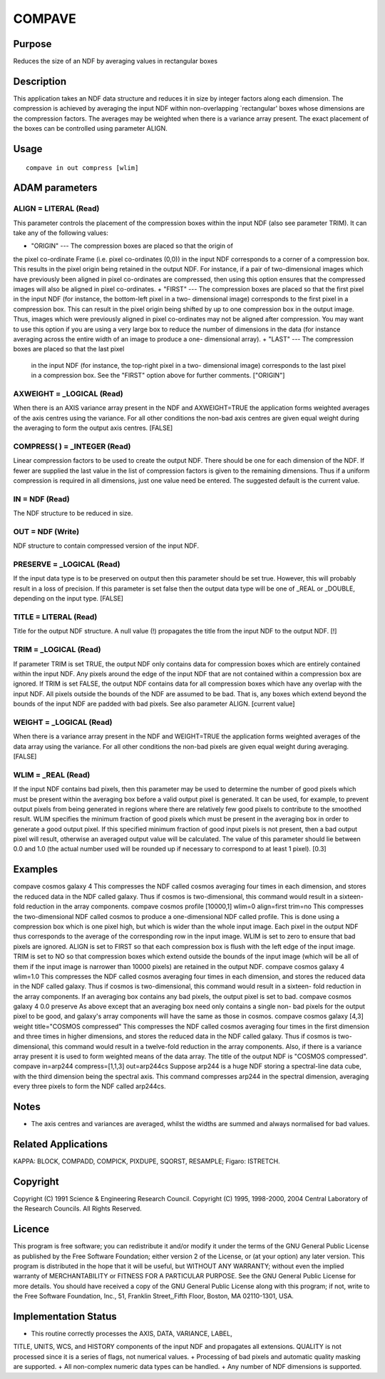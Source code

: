 

COMPAVE
=======


Purpose
~~~~~~~
Reduces the size of an NDF by averaging values in rectangular boxes


Description
~~~~~~~~~~~
This application takes an NDF data structure and reduces it in size by
integer factors along each dimension. The compression is achieved by
averaging the input NDF within non-overlapping `rectangular' boxes
whose dimensions are the compression factors. The averages may be
weighted when there is a variance array present. The exact placement
of the boxes can be controlled using parameter ALIGN.


Usage
~~~~~


::

    
       compave in out compress [wlim]
       



ADAM parameters
~~~~~~~~~~~~~~~



ALIGN = LITERAL (Read)
``````````````````````
This parameter controls the placement of the compression boxes within
the input NDF (also see parameter TRIM). It can take any of the
following values:


+ "ORIGIN" --- The compression boxes are placed so that the origin of
the pixel co-ordinate Frame (i.e. pixel co-ordinates (0,0)) in the
input NDF corresponds to a corner of a compression box. This results
in the pixel origin being retained in the output NDF. For instance, if
a pair of two-dimensional images which have previously been aligned in
pixel co-ordinates are compressed, then using this option ensures that
the compressed images will also be aligned in pixel co-ordinates.
+ "FIRST" --- The compression boxes are placed so that the first pixel
in the input NDF (for instance, the bottom-left pixel in a two-
dimensional image) corresponds to the first pixel in a compression
box. This can result in the pixel origin being shifted by up to one
compression box in the output image. Thus, images which were
previously aligned in pixel co-ordinates may not be aligned after
compression. You may want to use this option if you are using a very
large box to reduce the number of dimensions in the data (for instance
averaging across the entire width of an image to produce a one-
dimensional array).
+ "LAST" --- The compression boxes are placed so that the last pixel
  in the input NDF (for instance, the top-right pixel in a two-
  dimensional image) corresponds to the last pixel in a compression box.
  See the "FIRST" option above for further comments. ["ORIGIN"]





AXWEIGHT = _LOGICAL (Read)
``````````````````````````
When there is an AXIS variance array present in the NDF and
AXWEIGHT=TRUE the application forms weighted averages of the axis
centres using the variance. For all other conditions the non-bad axis
centres are given equal weight during the averaging to form the output
axis centres. [FALSE]



COMPRESS( ) = _INTEGER (Read)
`````````````````````````````
Linear compression factors to be used to create the output NDF. There
should be one for each dimension of the NDF. If fewer are supplied the
last value in the list of compression factors is given to the
remaining dimensions. Thus if a uniform compression is required in all
dimensions, just one value need be entered. The suggested default is
the current value.



IN = NDF (Read)
```````````````
The NDF structure to be reduced in size.



OUT = NDF (Write)
`````````````````
NDF structure to contain compressed version of the input NDF.



PRESERVE = _LOGICAL (Read)
``````````````````````````
If the input data type is to be preserved on output then this
parameter should be set true. However, this will probably result in a
loss of precision. If this parameter is set false then the output data
type will be one of _REAL or _DOUBLE, depending on the input type.
[FALSE]



TITLE = LITERAL (Read)
``````````````````````
Title for the output NDF structure. A null value (!) propagates the
title from the input NDF to the output NDF. [!]



TRIM = _LOGICAL (Read)
``````````````````````
If parameter TRIM is set TRUE, the output NDF only contains data for
compression boxes which are entirely contained within the input NDF.
Any pixels around the edge of the input NDF that are not contained
within a compression box are ignored. If TRIM is set FALSE, the output
NDF contains data for all compression boxes which have any overlap
with the input NDF. All pixels outside the bounds of the NDF are
assumed to be bad. That is, any boxes which extend beyond the bounds
of the input NDF are padded with bad pixels. See also parameter ALIGN.
[current value]



WEIGHT = _LOGICAL (Read)
````````````````````````
When there is a variance array present in the NDF and WEIGHT=TRUE the
application forms weighted averages of the data array using the
variance. For all other conditions the non-bad pixels are given equal
weight during averaging. [FALSE]



WLIM = _REAL (Read)
```````````````````
If the input NDF contains bad pixels, then this parameter may be used
to determine the number of good pixels which must be present within
the averaging box before a valid output pixel is generated. It can be
used, for example, to prevent output pixels from being generated in
regions where there are relatively few good pixels to contribute to
the smoothed result.
WLIM specifies the minimum fraction of good pixels which must be
present in the averaging box in order to generate a good output pixel.
If this specified minimum fraction of good input pixels is not
present, then a bad output pixel will result, otherwise an averaged
output value will be calculated. The value of this parameter should
lie between 0.0 and 1.0 (the actual number used will be rounded up if
necessary to correspond to at least 1 pixel). [0.3]



Examples
~~~~~~~~
compave cosmos galaxy 4
This compresses the NDF called cosmos averaging four times in each
dimension, and stores the reduced data in the NDF called galaxy. Thus
if cosmos is two-dimensional, this command would result in a sixteen-
fold reduction in the array components.
compave cosmos profile [10000,1] wlim=0 align=first trim=no
This compresses the two-dimensional NDF called cosmos to produce a
one-dimensional NDF called profile. This is done using a compression
box which is one pixel high, but which is wider than the whole input
image. Each pixel in the output NDF thus corresponds to the average of
the corresponding row in the input image. WLIM is set to zero to
ensure that bad pixels are ignored. ALIGN is set to FIRST so that each
compression box is flush with the left edge of the input image. TRIM
is set to NO so that compression boxes which extend outside the bounds
of the input image (which will be all of them if the input image is
narrower than 10000 pixels) are retained in the output NDF.
compave cosmos galaxy 4 wlim=1.0
This compresses the NDF called cosmos averaging four times in each
dimension, and stores the reduced data in the NDF called galaxy. Thus
if cosmos is two-dimensional, this command would result in a sixteen-
fold reduction in the array components. If an averaging box contains
any bad pixels, the output pixel is set to bad.
compave cosmos galaxy 4 0.0 preserve
As above except that an averaging box need only contains a single non-
bad pixels for the output pixel to be good, and galaxy's array
components will have the same as those in cosmos.
compave cosmos galaxy [4,3] weight title="COSMOS compressed"
This compresses the NDF called cosmos averaging four times in the
first dimension and three times in higher dimensions, and stores the
reduced data in the NDF called galaxy. Thus if cosmos is two-
dimensional, this command would result in a twelve-fold reduction in
the array components. Also, if there is a variance array present it is
used to form weighted means of the data array. The title of the output
NDF is "COSMOS compressed".
compave in=arp244 compress=[1,1,3] out=arp244cs
Suppose arp244 is a huge NDF storing a spectral-line data cube, with
the third dimension being the spectral axis. This command compresses
arp244 in the spectral dimension, averaging every three pixels to form
the NDF called arp244cs.



Notes
~~~~~


+ The axis centres and variances are averaged, whilst the widths are
  summed and always normalised for bad values.




Related Applications
~~~~~~~~~~~~~~~~~~~~
KAPPA: BLOCK, COMPADD, COMPICK, PIXDUPE, SQORST, RESAMPLE; Figaro:
ISTRETCH.


Copyright
~~~~~~~~~
Copyright (C) 1991 Science & Engineering Research Council. Copyright
(C) 1995, 1998-2000, 2004 Central Laboratory of the Research Councils.
All Rights Reserved.


Licence
~~~~~~~
This program is free software; you can redistribute it and/or modify
it under the terms of the GNU General Public License as published by
the Free Software Foundation; either version 2 of the License, or (at
your option) any later version.
This program is distributed in the hope that it will be useful, but
WITHOUT ANY WARRANTY; without even the implied warranty of
MERCHANTABILITY or FITNESS FOR A PARTICULAR PURPOSE. See the GNU
General Public License for more details.
You should have received a copy of the GNU General Public License
along with this program; if not, write to the Free Software
Foundation, Inc., 51, Franklin Street,,Fifth Floor, Boston, MA
02110-1301, USA.


Implementation Status
~~~~~~~~~~~~~~~~~~~~~


+ This routine correctly processes the AXIS, DATA, VARIANCE, LABEL,
TITLE, UNITS, WCS, and HISTORY components of the input NDF and
propagates all extensions. QUALITY is not processed since it is a
series of flags, not numerical values.
+ Processing of bad pixels and automatic quality masking are
supported.
+ All non-complex numeric data types can be handled.
+ Any number of NDF dimensions is supported.




